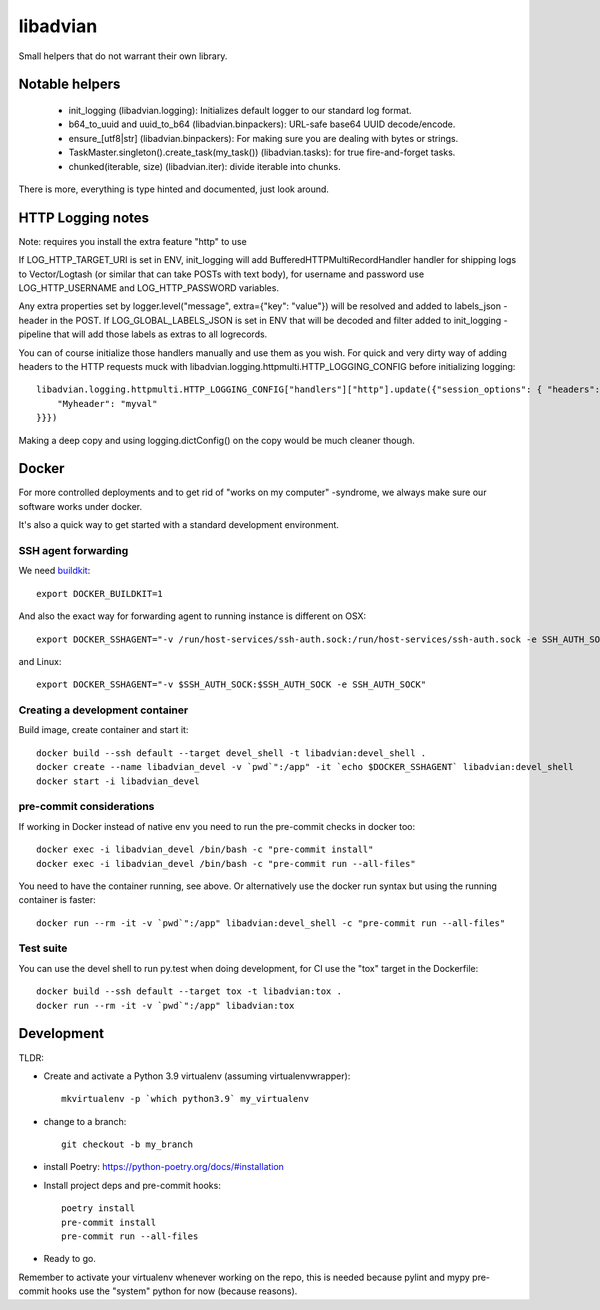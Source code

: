 =========
libadvian
=========

Small helpers that do not warrant their own library.

Notable helpers
---------------

  - init_logging (libadvian.logging): Initializes default logger to our standard log format.
  - b64_to_uuid and uuid_to_b64 (libadvian.binpackers): URL-safe base64 UUID decode/encode.
  - ensure_[utf8|str] (libadvian.binpackers): For making sure you are dealing with bytes or strings.
  - TaskMaster.singleton().create_task(my_task()) (libadvian.tasks): for true fire-and-forget tasks.
  - chunked(iterable, size) (libadvian.iter): divide iterable into chunks.

There is more, everything is type hinted and documented, just look around.

HTTP Logging notes
------------------

Note: requires you install the extra feature "http" to use

If LOG_HTTP_TARGET_URI is set in ENV, init_logging will add BufferedHTTPMultiRecordHandler handler
for shipping logs to Vector/Logtash (or similar that can take POSTs with text body), for username and password use
LOG_HTTP_USERNAME and LOG_HTTP_PASSWORD variables.

Any extra properties set by logger.level("message", extra={"key": "value"}) will be resolved and added to
labels_json -header in the POST. If LOG_GLOBAL_LABELS_JSON is set in ENV that will be decoded and filter
added to init_logging -pipeline that will add those labels as extras to all logrecords.

You can of course initialize those handlers manually and use them as you wish. For quick and very dirty
way of adding headers to the HTTP requests muck with libadvian.logging.httpmulti.HTTP_LOGGING_CONFIG
before initializing logging::

    libadvian.logging.httpmulti.HTTP_LOGGING_CONFIG["handlers"]["http"].update({"session_options": { "headers": {
        "Myheader": "myval"
    }}})

Making a deep copy and using logging.dictConfig() on the copy would be much cleaner though.

Docker
------

For more controlled deployments and to get rid of "works on my computer" -syndrome, we always
make sure our software works under docker.

It's also a quick way to get started with a standard development environment.

SSH agent forwarding
^^^^^^^^^^^^^^^^^^^^

We need buildkit_::

    export DOCKER_BUILDKIT=1

.. _buildkit: https://docs.docker.com/develop/develop-images/build_enhancements/

And also the exact way for forwarding agent to running instance is different on OSX::

    export DOCKER_SSHAGENT="-v /run/host-services/ssh-auth.sock:/run/host-services/ssh-auth.sock -e SSH_AUTH_SOCK=/run/host-services/ssh-auth.sock"

and Linux::

    export DOCKER_SSHAGENT="-v $SSH_AUTH_SOCK:$SSH_AUTH_SOCK -e SSH_AUTH_SOCK"

Creating a development container
^^^^^^^^^^^^^^^^^^^^^^^^^^^^^^^^

Build image, create container and start it::

    docker build --ssh default --target devel_shell -t libadvian:devel_shell .
    docker create --name libadvian_devel -v `pwd`":/app" -it `echo $DOCKER_SSHAGENT` libadvian:devel_shell
    docker start -i libadvian_devel

pre-commit considerations
^^^^^^^^^^^^^^^^^^^^^^^^^

If working in Docker instead of native env you need to run the pre-commit checks in docker too::

    docker exec -i libadvian_devel /bin/bash -c "pre-commit install"
    docker exec -i libadvian_devel /bin/bash -c "pre-commit run --all-files"

You need to have the container running, see above. Or alternatively use the docker run syntax but using
the running container is faster::

    docker run --rm -it -v `pwd`":/app" libadvian:devel_shell -c "pre-commit run --all-files"

Test suite
^^^^^^^^^^

You can use the devel shell to run py.test when doing development, for CI use
the "tox" target in the Dockerfile::

    docker build --ssh default --target tox -t libadvian:tox .
    docker run --rm -it -v `pwd`":/app" libadvian:tox

Development
-----------

TLDR:

- Create and activate a Python 3.9 virtualenv (assuming virtualenvwrapper)::

    mkvirtualenv -p `which python3.9` my_virtualenv

- change to a branch::

    git checkout -b my_branch

- install Poetry: https://python-poetry.org/docs/#installation
- Install project deps and pre-commit hooks::

    poetry install
    pre-commit install
    pre-commit run --all-files

- Ready to go.

Remember to activate your virtualenv whenever working on the repo, this is needed
because pylint and mypy pre-commit hooks use the "system" python for now (because reasons).
